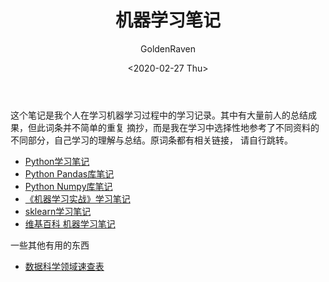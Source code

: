 # -*- org -*-
#+TITLE: 机器学习笔记
#+AUTHOR: GoldenRaven
#+DATE: <2020-02-27 Thu>
#+EMAIL: li.gaoyang@foxmail.com
#+OPTIONS: num:t

这个笔记是我个人在学习机器学习过程中的学习记录。其中有大量前人的总结成果，但此词条并不简单的重复
摘抄，而是我在学习中选择性地参考了不同资料的不同部分，自己学习的理解与总结。原词条都有相关链接，
请自行跳转。

- [[file:Python_notebook.org][Python学习笔记]]
- [[file:Python_pandas_notebook.org][Python Pandas库笔记]]
- [[file:Python_Numpy_notebook.org][Python Numpy库笔记]]
- [[file:handson-ml-learning.org][《机器学习实战》学习笔记]]
- [[file:sklearn_notes.org][sklearn学习笔记]]
- [[file:ML_wikipedia.org][维基百科 机器学习笔记]]
一些其他有用的东西
- [[https://github.com/FavioVazquez/ds-cheatsheets][数据科学领域速查表]]
